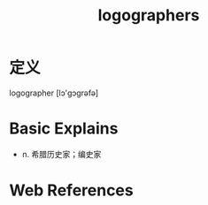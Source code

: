 #+title: logographers
#+roam_tags:英语单词

* 定义
  
logographer [lɔ'ɡɔɡrəfə]

* Basic Explains
- n. 希腊历史家；编史家

* Web References

